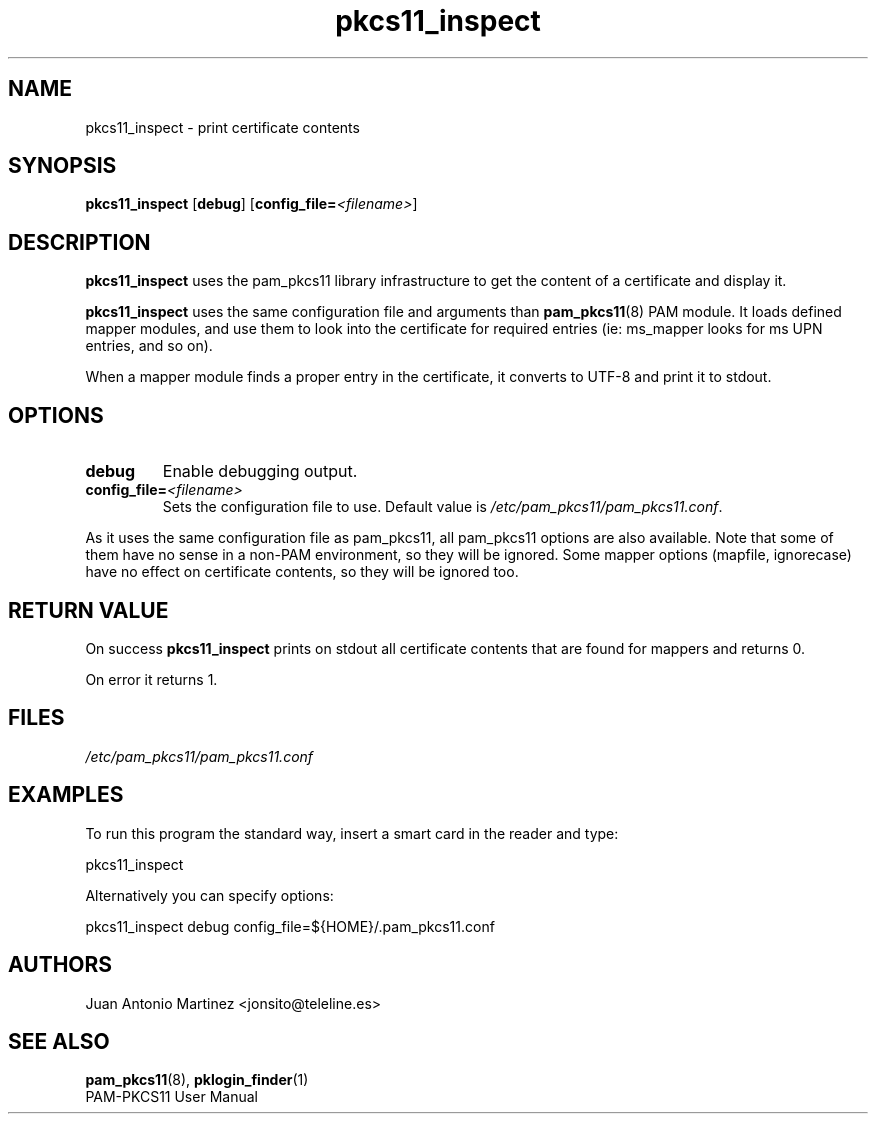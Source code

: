 .TH pkcs11_inspect 1 "Aug 2005" "Juan Antonio Martinez" "PAM PKCS#11"
.SH NAME
pkcs11_inspect \- print certificate contents
.SH SYNOPSIS
.B pkcs11_inspect
.RB [ debug ]
.RB [ config_file=\fI<filename>\fP ]
.SH DESCRIPTION
.B pkcs11_inspect
uses the pam_pkcs11 library infrastructure to get
the content of a certificate and display it.
.P
.B pkcs11_inspect
uses the same configuration file and arguments than
.BR pam_pkcs11 (8)
PAM module. It loads defined mapper modules, and use
them to look into the certificate for required entries (ie: ms_mapper
looks for ms UPN entries, and so on).
.P
When a mapper module finds a proper entry in the certificate, it converts
to UTF\-8 and print it to stdout.
.SH OPTIONS
.TP 
.B debug
Enable debugging output.
.TP 
.B config_file=\fI<filename>\fP
Sets the configuration file to use. Default value is
.IR /etc/pam_pkcs11/pam_pkcs11.conf .
.P
As it uses the same configuration file as pam_pkcs11, all pam_pkcs11
options are also available. Note that some of them have no sense in a
non\-PAM environment, so they will be ignored. Some mapper options
(mapfile, ignorecase) have no effect on certificate contents, so they
will be ignored too.
.SH "RETURN VALUE"
On success
.B pkcs11_inspect
prints on stdout all certificate contents
that are found for mappers and returns 0.
.P
On error it returns 1.
.SH FILES
.LP 
\fI/etc/pam_pkcs11/pam_pkcs11.conf\fP 
.SH EXAMPLES
To run this program the standard way, insert a smart card in the reader
and type:
.P
 pkcs11_inspect
.P 
Alternatively you can specify options:
.P 
 pkcs11_inspect debug config_file=${HOME}/.pam_pkcs11.conf
.SH AUTHORS
.LP 
Juan Antonio Martinez <jonsito@teleline.es>
.SH "SEE ALSO"
\fBpam_pkcs11\fP(8), \fBpklogin_finder\fP(1)
.br 
PAM\-PKCS11 User Manual
